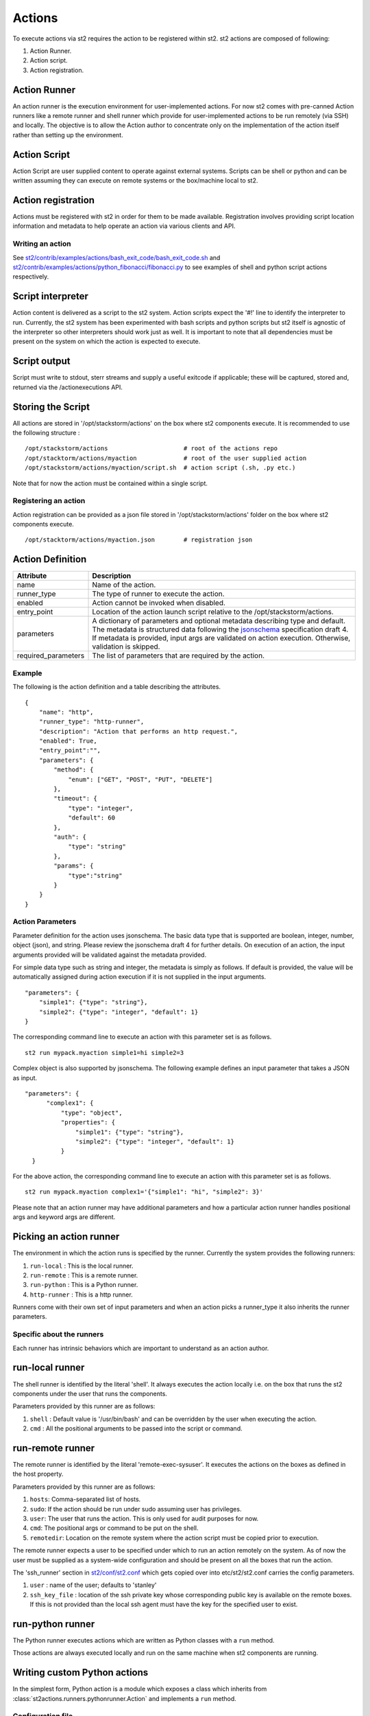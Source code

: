 Actions
=======

To execute actions via st2 requires the action to be registered
within st2. st2 actions are composed of following:

1. Action Runner.
2. Action script.
3. Action registration.

Action Runner
^^^^^^^^^^^^^

An action runner is the execution environment for user-implemented
actions. For now st2 comes with pre-canned Action runners like a
remote runner and shell runner which provide for user-implemented
actions to be run remotely (via SSH) and locally. The objective is to
allow the Action author to concentrate only on the implementation of the
action itself rather than setting up the environment.

Action Script
^^^^^^^^^^^^^

Action Script are user supplied content to operate against external
systems. Scripts can be shell or python and can be written assuming they
can execute on remote systems or the box/machine local to st2.

Action registration
^^^^^^^^^^^^^^^^^^^

Actions must be registered with st2 in order for them to be made
available. Registration involves providing script location information
and metadata to help operate an action via various clients and API.

Writing an action
~~~~~~~~~~~~~~~~~

See
`st2/contrib/examples/actions/bash\_exit\_code/bash\_exit\_code.sh <../contrib/examples/actions/bash_exit_code/bash_exit_code.sh>`__
and
`st2/contrib/examples/actions/python\_fibonacci/fibonacci.py <../contrib/examples/actions/python_fibonacci/fibonacci.py>`__
to see examples of shell and python script actions respectively.

Script interpreter
^^^^^^^^^^^^^^^^^^

Action content is delivered as a script to the st2 system. Action
scripts expect the '#!' line to identify the interpreter to run.
Currently, the st2 system has been experimented with bash scripts
and python scripts but st2 itself is agnostic of the interpreter so
other interpreters should work just as well. It is important to note
that all dependencies must be present on the system on which the action
is expected to execute.

Script output
^^^^^^^^^^^^^

Script must write to stdout, sterr streams and supply a useful exitcode
if applicable; these will be captured, stored and, returned via the
/actionexecutions API.

Storing the Script
^^^^^^^^^^^^^^^^^^

All actions are stored in '/opt/stackstorm/actions' on the box where
st2 components execute. It is recommended to use the following
structure :

::

    /opt/stackstorm/actions                     # root of the actions repo
    /opt/stacktorm/actions/myaction             # root of the user supplied action
    /opt/stackstorm/actions/myaction/script.sh  # action script (.sh, .py etc.)

Note that for now the action must be contained within a single script.

Registering an action
~~~~~~~~~~~~~~~~~~~~~

Action registration can be provided as a json file stored in
'/opt/stackstorm/actions' folder on the box where st2 components
execute.

::

    /opt/stacktorm/actions/myaction.json        # registration json

Action Definition
^^^^^^^^^^^^^^^^^

+------------------------+-------------------------------------------------------------------------------------------------------------------------------------------------------------------------------------------------------------------------------------------------------------------------------------------------------+
| Attribute              | Description                                                                                                                                                                                                                                                                                           |
+========================+=======================================================================================================================================================================================================================================================================================================+
| name                   | Name of the action.                                                                                                                                                                                                                                                                                   |
+------------------------+-------------------------------------------------------------------------------------------------------------------------------------------------------------------------------------------------------------------------------------------------------------------------------------------------------+
| runner\_type           | The type of runner to execute the action.                                                                                                                                                                                                                                                             |
+------------------------+-------------------------------------------------------------------------------------------------------------------------------------------------------------------------------------------------------------------------------------------------------------------------------------------------------+
| enabled                | Action cannot be invoked when disabled.                                                                                                                                                                                                                                                               |
+------------------------+-------------------------------------------------------------------------------------------------------------------------------------------------------------------------------------------------------------------------------------------------------------------------------------------------------+
| entry\_point           | Location of the action launch script relative to the /opt/stackstorm/actions.                                                                                                                                                                                                                         |
+------------------------+-------------------------------------------------------------------------------------------------------------------------------------------------------------------------------------------------------------------------------------------------------------------------------------------------------+
| parameters             | A dictionary of parameters and optional metadata describing type and default. The metadata is structured data following the `jsonschema <http://json-schema.org>`__ specification draft 4. If metadata is provided, input args are validated on action execution. Otherwise, validation is skipped.   |
+------------------------+-------------------------------------------------------------------------------------------------------------------------------------------------------------------------------------------------------------------------------------------------------------------------------------------------------+
| required\_parameters   | The list of parameters that are required by the action.                                                                                                                                                                                                                                               |
+------------------------+-------------------------------------------------------------------------------------------------------------------------------------------------------------------------------------------------------------------------------------------------------------------------------------------------------+

Example
~~~~~~~~

The following is the action definition and a table describing the
attributes.

::

    {
        "name": "http",
        "runner_type": "http-runner",
        "description": "Action that performs an http request.",
        "enabled": True,
        "entry_point":"",
        "parameters": {
            "method": {
                "enum": ["GET", "POST", "PUT", "DELETE"]
            },
            "timeout": {
                "type": "integer",
                "default": 60
            },
            "auth": {
                "type": "string"
            },
            "params": {
                "type":"string"
            }
        }
    }

Action Parameters
~~~~~~~~~~~~~~~~~~

Parameter definition for the action uses jsonschema. The basic data type
that is supported are boolean, integer, number, object (json), and
string. Please review the jsonschema draft 4 for further details. On
execution of an action, the input arguments provided will be validated
against the metadata provided.

For simple data type such as string and integer, the metadata is simply
as follows. If default is provided, the value will be automatically
assigned during action execution if it is not supplied in the input
arguments.

::

    "parameters": {
        "simple1": {"type": "string"},
        "simple2": {"type": "integer", "default": 1}
    }

The corresponding command line to execute an action with this parameter
set is as follows.

::

    st2 run mypack.myaction simple1=hi simple2=3

Complex object is also supported by jsonschema. The following example
defines an input parameter that takes a JSON as input.

::

      "parameters": {
            "complex1": {
                "type": "object",
                "properties": {
                    "simple1": {"type": "string"},
                    "simple2": {"type": "integer", "default": 1}
                }
        }

For the above action, the corresponding command line to execute an
action with this parameter set is as follows.

::

    st2 run mypack.myaction complex1='{"simple1": "hi", "simple2": 3}'

Please note that an action runner may have additional parameters and how
a particular action runner handles positional args and keyword args are
different.

Picking an action runner
^^^^^^^^^^^^^^^^^^^^^^^^

The environment in which the action runs is specified by the runner.
Currently the system provides the following runners:

1. ``run-local`` : This is the local runner.
2. ``run-remote`` : This is a remote runner.
3. ``run-python`` : This is a Python runner.
4. ``http-runner`` : This is a http runner.

Runners come with their own set of input parameters and when an action
picks a runner\_type it also inherits the runner parameters.

Specific about the runners
~~~~~~~~~~~~~~~~~~~~~~~~~~

Each runner has intrinsic behaviors which are important to understand as
an action author.

run-local runner
^^^^^^^^^^^^^^^^

The shell runner is identified by the literal 'shell'. It always
executes the action locally i.e. on the box that runs the st2
components under the user that runs the components.

Parameters provided by this runner are as follows:

1. ``shell`` : Default value is '/usr/bin/bash' and can be overridden by
   the user when executing the action.
2. ``cmd`` : All the positional arguments to be passed into the script or
   command.

run-remote runner
^^^^^^^^^^^^^^^^^

The remote runner is identified by the literal 'remote-exec-sysuser'. It
executes the actions on the boxes as defined in the host property.

Parameters provided by this runner are as follows:

1. ``hosts``: Comma-separated list of hosts.
2. ``sudo``: If the action should be run under sudo assuming user has
   privileges.
3. ``user``: The user that runs the action. This is only used for audit
   purposes for now.
4. ``cmd``: The positional args or command to be put on the shell.
5. ``remotedir``: Location on the remote system where the action script
   must be copied prior to execution.

The remote runner expects a user to be specified under which to run an
action remotely on the system. As of now the user must be supplied as a
system-wide configuration and should be present on all the boxes that
run the action.

The 'ssh\_runner' section in
`st2/conf/st2.conf <../conf/st2.conf>`__ which gets copied
over into etc/st2/st2.conf carries the config parameters.

1. ``user`` : name of the user; defaults to 'stanley'
2. ``ssh_key_file`` : location of the ssh private key whose corresponding
   public key is available on the remote boxes. If this is not provided
   than the local ssh agent must have the key for the specified user to
   exist.

run-python runner
^^^^^^^^^^^^^^^^^

The Python runner executes actions which are written as Python classes with a
``run`` method.

Those actions are always executed locally and run on the same machine when
st2 components are running.

Writing custom Python actions
^^^^^^^^^^^^^^^^^^^^^^^^^^^^^

In the simplest form, Python action is a module which exposes a class which
inherits from :class:`st2actions.runners.pythonrunner.Action` and implements
a ``run`` method.

Configuration file
~~~~~~~~~~~~~~~~~~

.. note::

    Configuration file should be used to store "static" configuration options
    which don't change between the action runs (e.g. service credentials,
    different constants, etc.).

    For options / parameters which are user defined or change often, you should
    use action parameters which are defined in the metadata file.

Python actions can store arbitrary configuration in the configuration file
which is global to the whole pack. The configuration file is called
``config.yaml``  and stored in a root directory of the pack.

Configuration file format is YAML. Configuration is automatically parsed and
passed to the action constructor via the ``config`` argument.

Logging
~~~~~~~

All the logging inside the action should be performed via the logger which
is specific to this action and available via ``self.logger`` class attribute.

This logger is a standard Python logger from the ``logging`` module so all the
logger methods work as expected (e.g. ``logger.debug``, ``logger.info``, etc).

For example:

.. sourcecode:: python

    def run(self):
        ...
        success = call_some_method()

        if success:
            self.logger.info('Action successfully completed')
        else:
            self.logger.error('Action failed...')

Pre-defined actions
^^^^^^^^^^^^^^^^^^^

There are a few predefined actions that come out of the box when st2
is run via RPMs.

``core.local`` : This action allows execution of arbitrary \*nix/shell commands
locally. Via the CLI executing this command would be -

::

    st2 run core.local cmd='ls -l'

``core.remote`` : This action allows execution of arbitrary \*nix/shell commands
on a set of boxes. Via the CLI executing this command would be -

::

    st2 run core.remote cmd='ls -l' host='host1, host2' user='user1'

``core.http`` : This action allows execution of http requests. Think curl
executed from the st2 box.

::

    st2 run core.http url="http://localhost:9101/actions" method="GET"

To see all the available predefined actions, run the command bellow.

::

    st2 action list --pack=core

Action Usage
~~~~~~~~~~~~

Usage information for an action can be queried at runtime in the CLI.
The information will include additional information from the underlying
runner.

::

    st2 run <action reference> -h

The following is an example usage information for the included "local"
action. The list of required and optional parameters also includes those
from the "run-local" runner.

::

    ~/ $ st2 run core.local -h

    Action that executes an arbitrary Linux command on the localhost.

    Optional Parameters:
        cmd
            Arbitrary Linux command to be executed on the host.
            Type: string

        dir
            The working directory where the command will be executed on the host.
            Type: string

        hosts
            A comma delimited string of a list of hosts where the command will be
            executed.
            Type: string
            Default: localhost

        parallel
            If true, the command will be executed on all the hosts in parallel.
            Type: boolean

        sudo
            The command will be executed with sudo.
            Type: boolean

        user
            The user who is executing this command. This is for audit purposes
            only. The command will always execute as the user st2.
            Type: string
